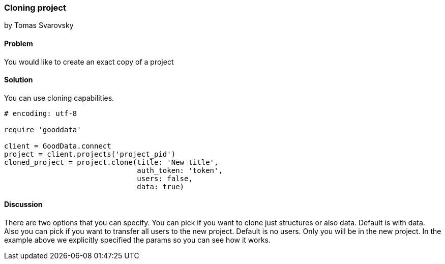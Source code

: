 === Cloning project
by Tomas Svarovsky

==== Problem
You would like to create an exact copy of a project

==== Solution
You can use cloning capabilities.

[source,ruby]
----
# encoding: utf-8

require 'gooddata'

client = GoodData.connect
project = client.projects('project_pid')
cloned_project = project.clone(title: 'New title',
                               auth_token: 'token',
                               users: false,
                               data: true)

----

==== Discussion
There are two options that you can specify. You can pick if you want to clone just structures or also data. Default is with data. Also you can pick if you want to transfer all users to the new project. Default is no users. Only you will be in the new project. In the example above we explicitly specified the params so you can see how it works.